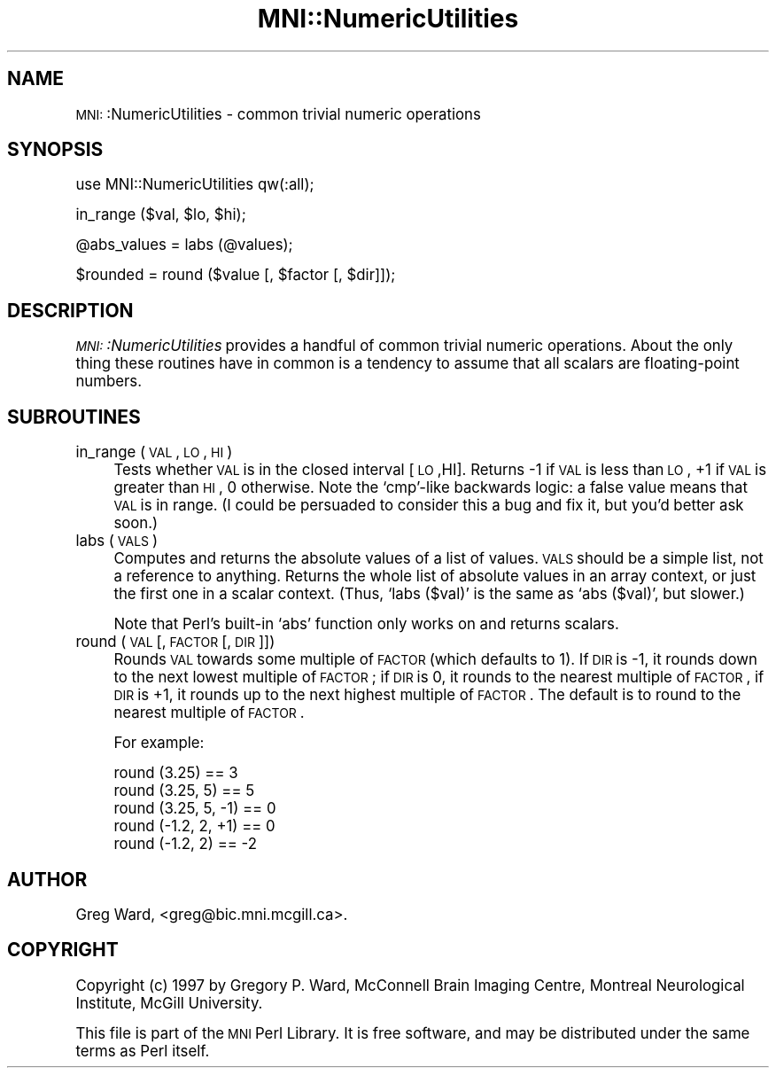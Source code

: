 .\" Automatically generated by Pod::Man version 1.02
.\" Mon Aug 29 19:37:35 2005
.\"
.\" Standard preamble:
.\" ======================================================================
.de Sh \" Subsection heading
.br
.if t .Sp
.ne 5
.PP
\fB\\$1\fR
.PP
..
.de Sp \" Vertical space (when we can't use .PP)
.if t .sp .5v
.if n .sp
..
.de Ip \" List item
.br
.ie \\n(.$>=3 .ne \\$3
.el .ne 3
.IP "\\$1" \\$2
..
.de Vb \" Begin verbatim text
.ft CW
.nf
.ne \\$1
..
.de Ve \" End verbatim text
.ft R

.fi
..
.\" Set up some character translations and predefined strings.  \*(-- will
.\" give an unbreakable dash, \*(PI will give pi, \*(L" will give a left
.\" double quote, and \*(R" will give a right double quote.  | will give a
.\" real vertical bar.  \*(C+ will give a nicer C++.  Capital omega is used
.\" to do unbreakable dashes and therefore won't be available.  \*(C` and
.\" \*(C' expand to `' in nroff, nothing in troff, for use with C<>
.tr \(*W-|\(bv\*(Tr
.ds C+ C\v'-.1v'\h'-1p'\s-2+\h'-1p'+\s0\v'.1v'\h'-1p'
.ie n \{\
.    ds -- \(*W-
.    ds PI pi
.    if (\n(.H=4u)&(1m=24u) .ds -- \(*W\h'-12u'\(*W\h'-12u'-\" diablo 10 pitch
.    if (\n(.H=4u)&(1m=20u) .ds -- \(*W\h'-12u'\(*W\h'-8u'-\"  diablo 12 pitch
.    ds L" ""
.    ds R" ""
.    ds C` `
.    ds C' '
'br\}
.el\{\
.    ds -- \|\(em\|
.    ds PI \(*p
.    ds L" ``
.    ds R" ''
'br\}
.\"
.\" If the F register is turned on, we'll generate index entries on stderr
.\" for titles (.TH), headers (.SH), subsections (.Sh), items (.Ip), and
.\" index entries marked with X<> in POD.  Of course, you'll have to process
.\" the output yourself in some meaningful fashion.
.if \nF \{\
.    de IX
.    tm Index:\\$1\t\\n%\t"\\$2"
.    .
.    nr % 0
.    rr F
.\}
.\"
.\" For nroff, turn off justification.  Always turn off hyphenation; it
.\" makes way too many mistakes in technical documents.
.hy 0
.if n .na
.\"
.\" Accent mark definitions (@(#)ms.acc 1.5 88/02/08 SMI; from UCB 4.2).
.\" Fear.  Run.  Save yourself.  No user-serviceable parts.
.bd B 3
.    \" fudge factors for nroff and troff
.if n \{\
.    ds #H 0
.    ds #V .8m
.    ds #F .3m
.    ds #[ \f1
.    ds #] \fP
.\}
.if t \{\
.    ds #H ((1u-(\\\\n(.fu%2u))*.13m)
.    ds #V .6m
.    ds #F 0
.    ds #[ \&
.    ds #] \&
.\}
.    \" simple accents for nroff and troff
.if n \{\
.    ds ' \&
.    ds ` \&
.    ds ^ \&
.    ds , \&
.    ds ~ ~
.    ds /
.\}
.if t \{\
.    ds ' \\k:\h'-(\\n(.wu*8/10-\*(#H)'\'\h"|\\n:u"
.    ds ` \\k:\h'-(\\n(.wu*8/10-\*(#H)'\`\h'|\\n:u'
.    ds ^ \\k:\h'-(\\n(.wu*10/11-\*(#H)'^\h'|\\n:u'
.    ds , \\k:\h'-(\\n(.wu*8/10)',\h'|\\n:u'
.    ds ~ \\k:\h'-(\\n(.wu-\*(#H-.1m)'~\h'|\\n:u'
.    ds / \\k:\h'-(\\n(.wu*8/10-\*(#H)'\z\(sl\h'|\\n:u'
.\}
.    \" troff and (daisy-wheel) nroff accents
.ds : \\k:\h'-(\\n(.wu*8/10-\*(#H+.1m+\*(#F)'\v'-\*(#V'\z.\h'.2m+\*(#F'.\h'|\\n:u'\v'\*(#V'
.ds 8 \h'\*(#H'\(*b\h'-\*(#H'
.ds o \\k:\h'-(\\n(.wu+\w'\(de'u-\*(#H)/2u'\v'-.3n'\*(#[\z\(de\v'.3n'\h'|\\n:u'\*(#]
.ds d- \h'\*(#H'\(pd\h'-\w'~'u'\v'-.25m'\f2\(hy\fP\v'.25m'\h'-\*(#H'
.ds D- D\\k:\h'-\w'D'u'\v'-.11m'\z\(hy\v'.11m'\h'|\\n:u'
.ds th \*(#[\v'.3m'\s+1I\s-1\v'-.3m'\h'-(\w'I'u*2/3)'\s-1o\s+1\*(#]
.ds Th \*(#[\s+2I\s-2\h'-\w'I'u*3/5'\v'-.3m'o\v'.3m'\*(#]
.ds ae a\h'-(\w'a'u*4/10)'e
.ds Ae A\h'-(\w'A'u*4/10)'E
.    \" corrections for vroff
.if v .ds ~ \\k:\h'-(\\n(.wu*9/10-\*(#H)'\s-2\u~\d\s+2\h'|\\n:u'
.if v .ds ^ \\k:\h'-(\\n(.wu*10/11-\*(#H)'\v'-.4m'^\v'.4m'\h'|\\n:u'
.    \" for low resolution devices (crt and lpr)
.if \n(.H>23 .if \n(.V>19 \
\{\
.    ds : e
.    ds 8 ss
.    ds o a
.    ds d- d\h'-1'\(ga
.    ds D- D\h'-1'\(hy
.    ds th \o'bp'
.    ds Th \o'LP'
.    ds ae ae
.    ds Ae AE
.\}
.rm #[ #] #H #V #F C
.\" ======================================================================
.\"
.IX Title "MNI::NumericUtilities 3"
.TH MNI::NumericUtilities 3 "version 0.07" "1997-10-03" "MNI Perl Library"
.UC
.SH "NAME"
\&\s-1MNI:\s0:NumericUtilities \- common trivial numeric operations
.SH "SYNOPSIS"
.IX Header "SYNOPSIS"
.Vb 1
\&   use MNI::NumericUtilities qw(:all);
.Ve
.Vb 1
\&   in_range ($val, $lo, $hi);
.Ve
.Vb 1
\&   @abs_values = labs (@values);
.Ve
.Vb 1
\&   $rounded = round ($value [, $factor [, $dir]]);
.Ve
.SH "DESCRIPTION"
.IX Header "DESCRIPTION"
\&\fI\s-1MNI:\s0:NumericUtilities\fR provides a handful of common trivial numeric
operations.  About the only thing these routines have in common is 
a tendency to assume that all scalars are floating-point numbers.
.SH "SUBROUTINES"
.IX Header "SUBROUTINES"
.Ip "in_range (\s-1VAL\s0, \s-1LO\s0, \s-1HI\s0)" 4
.IX Item "in_range (VAL, LO, HI)"
Tests whether \s-1VAL\s0 is in the closed interval [\s-1LO\s0,HI].  Returns \-1 if \s-1VAL\s0
is less than \s-1LO\s0, +1 if \s-1VAL\s0 is greater than \s-1HI\s0, 0 otherwise.  Note the
\&\f(CW\*(C`cmp\*(C'\fR\-like backwards logic: a false value means that \s-1VAL\s0 is in range.
(I could be persuaded to consider this a bug and fix it, but you'd
better ask soon.)
.Ip "labs (\s-1VALS\s0)" 4
.IX Item "labs (VALS)"
Computes and returns the absolute values of a list of values.  \s-1VALS\s0
should be a simple list, not a reference to anything.  Returns the whole
list of absolute values in an array context, or just the first one in a
scalar context.  (Thus, \f(CW\*(C`labs ($val)\*(C'\fR is the same as \f(CW\*(C`abs ($val)\*(C'\fR,
but slower.)
.Sp
Note that Perl's built-in \f(CW\*(C`abs\*(C'\fR function only works on and returns
scalars.
.Ip "round (\s-1VAL\s0 [, \s-1FACTOR\s0 [, \s-1DIR\s0]])" 4
.IX Item "round (VAL [, FACTOR [, DIR]])"
Rounds \s-1VAL\s0 towards some multiple of \s-1FACTOR\s0 (which defaults to 1).  If \s-1DIR\s0
is \-1, it rounds down to the next lowest multiple of \s-1FACTOR\s0; if \s-1DIR\s0 is 0,
it rounds to the nearest multiple of \s-1FACTOR\s0, if \s-1DIR\s0 is +1, it rounds up to
the next highest multiple of \s-1FACTOR\s0.  The default is to round to the
nearest multiple of \s-1FACTOR\s0.
.Sp
For example:
.Sp
.Vb 5
\&   round (3.25)        == 3
\&   round (3.25, 5)     == 5
\&   round (3.25, 5, -1) == 0
\&   round (-1.2, 2, +1) == 0
\&   round (-1.2, 2)     == -2
.Ve
.SH "AUTHOR"
.IX Header "AUTHOR"
Greg Ward, <greg@bic.mni.mcgill.ca>.
.SH "COPYRIGHT"
.IX Header "COPYRIGHT"
Copyright (c) 1997 by Gregory P. Ward, McConnell Brain Imaging Centre,
Montreal Neurological Institute, McGill University.
.PP
This file is part of the \s-1MNI\s0 Perl Library.  It is free software, and may be
distributed under the same terms as Perl itself.
